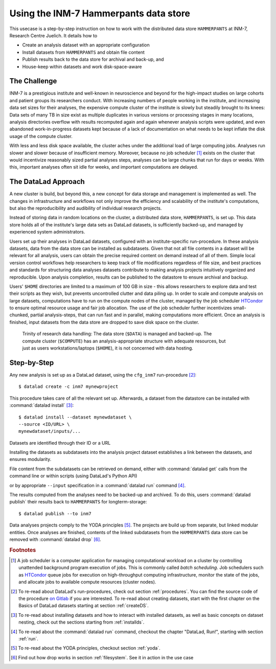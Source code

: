 .. _inm7usecase_hammerpants:

Using the INM-7 Hammerpants data store
--------------------------------------

This usecase is a step-by-step instruction on how to work with the distributed
data store ``HAMMERPANTS`` at INM-7, Research Centre Juelich. It details how to

- Create an analysis dataset with an appropriate configuration
- Install datasets from ``HAMMERPANTS`` and obtain file content
- Publish results back to the data store for archival and back-up, and
- House-keep within datasets and work disk-space-aware

.. findoutmore:: Why is it called HAMMERPANTS?

   Because the data store is maintained, backed-up, and managed by data curators and system
   administrators -- not users.

   .. only:: html

        .. figure:: https://media1.tenor.com/images/35ee8a604228fc32fec3fa5007570e61/tenor.gif
           :alt: McHammer

           You indeed can't touch this.


The Challenge
^^^^^^^^^^^^^

INM-7 is a prestigious institute and well-known in neuroscience and beyond for
the high-impact studies on large cohorts and patient groups its researchers conduct.
With increasing numbers of people working in the institute, and increasing
data set sizes for their analyses, the expensive compute cluster of the
institute is slowly but steadily brought to its knees: Data sets of many TB in size
exist as multiple duplicates in various versions or processing stages in many
locations, analysis directories overflow with results recomputed again and again
whenever analysis scripts were updated, and even abandoned work-in-progress datasets
kept because of a lack of documentation on what needs to be kept inflate the disk
usage of the compute cluster.

With less and less disk space available, the cluster aches under the
additional load of large computing jobs. Analyses run slower and slower because of
insufficient memory. Moreover, because no job scheduler [#f1]_ exists on the cluster
that would incentivize reasonably sized partial analyses steps, analyses can be
large chunks that run for days or weeks. With this, important analyses often sit
idle for weeks, and important computations are delayed.

The DataLad Approach
^^^^^^^^^^^^^^^^^^^^

A new cluster is build, but beyond this, a new concept for data storage and management
is implemented as well. The changes in infrastructure and workflows not only improve
the efficiency and scalability of the institute's computations, but also the
reproducibility and audibility of individual research projects.

Instead of storing data in random locations on the cluster,
a distributed data store, ``HAMMERPANTS``, is set up. This data store holds all of
the institute's large data sets as DataLad datasets, is sufficiently backed-up, and
managed by experienced system administrators.

Users set up their analyses in DataLad datasets, configured with an institute-specific
run-procedure.
In these analysis datasets, data from the data store can be installed as subdatasets.
Given that not all file contents in a dataset will be relevant for all analysis,
users can obtain the precise required content on demand instead of all of them.
Simple local version control workflows help researchers to keep track of file modifications
regardless of file size, and best practices and standards for structuring
data analyses datasets contribute to making analysis projects intuitively organized
and reproducible.
Upon analysis completion, results can be published to the datastore to ensure archival
and backup.

Users' ``$HOME`` directories are limited to a maximum of 100 GB in size - this allows
researchers to explore data and test their scripts as they wish, but prevents uncontrolled
clutter and data piling up. In order to scale and compute analysis on large datasets,
computations have to run on the compute nodes of the cluster, managed by the job
scheduler `HTCondor <https://research.cs.wisc.edu/htcondor/>`_ to ensure optimal
resource usage and fair job allocation. The use of the job scheduler further incentivizes
small-chunked, partial analysis-steps, that can run fast and in parallel, making
computations more efficient.
Once an analysis is finished, input datasets from the data store are dropped to
save disk space on the cluster.

.. figure:: ../artwork/src/ephemeral_infra.svg
   :alt: A simple, local version control workflow with datalad.
   :figwidth: 80%

   Trinity of research data handling: The data store (``$DATA``) is managed and
   backed-up. The compute cluster (``$COMPUTE``) has an analysis-appropriate structure
   with adequate resources, but just as users workstations/laptops (``$HOME``),
   it is not concerned with data hosting.


Step-by-Step
^^^^^^^^^^^^

Any new analysis is set up as a DataLad dataset, using the ``cfg_inm7`` run-procedure [#f2]_::

   $ datalad create -c inm7 mynewproject

This procedure takes care of all the relevant set up. Afterwards, a dataset from the
datastore can be installed with :command:`datalad install` [#f3]_::

   $ datalad install --dataset mynewdataset \
   --source <ID/URL> \
   mynewdataset/inputs/...

Datasets are identified through their ID or a URL

.. todo::

   How do people get to know these IDs? This needs an example.

Installing the datasets as subdatasets into the analysis project dataset establishes
a link between the datasets, and ensures modularity.

File content from the subdatasets can be retrieved on demand, either with
:command:`datalad get` calls from the command line or within scripts (using DataLad's
Python API)

.. todo::

   finish and link this section

or by appropriate ``--input`` specification in a :command:`datalad run` command [#f4]_.

The results computed from the analyses need to be backed-up and archived. To do this,
users :command:`datalad publish` their results back to ``HAMMERPANTS`` for longterm-storage::

   $ datalad publish --to inm7

Data analyses projects comply to the YODA principles [#f5]_. The projects are build up
from separate, but linked modular entities. Once analyses are finished, contents of the linked
subdatasets from the ``HAMMERPANTS`` data store can be removed with :command:`datalad drop` [#f6]_.

.. todo::

   summarize how easy the workflow is.


.. rubric:: Footnotes

.. [#f1] A job scheduler is a computer application for managing computational workload
         on a cluster by controlling unattended background program execution of jobs.
         This is commonly called *batch scheduling*. Job schedulers such as
         `HTCondor <https://research.cs.wisc.edu/htcondor/>`_ queue jobs for
         execution on high-throughput computing infrastructure, monitor the state
         of the jobs, and allocate jobs to available compute resources (cluster nodes).

.. [#f2] To re-read about DataLad's run-procedures, check out section
         :ref:`procedures`. You can find the source code of the procedure
         `on Gitlab <https://jugit.fz-juelich.de/inm7/infrastructure/inm7-datalad/blob/master/inm7_datalad/resources/procedures/cfg_inm7.py>`_
         if you are interested.
         To re-read about creating datasets, start with the first chapter on the
         Basics of DataLad datasets starting at section :ref:`createDS`.

.. [#f3] To re-read about installing datasets and how to interact with installed
         datasets, as well as basic concepts on dataset nesting, check out the
         sections starting from :ref:`installds`.

.. [#f4] To re-read about the :command:`datalad run` command, checkout the chapter
         "DataLad, Run!", starting with section :ref:`run`.

.. [#f5] To re-read about the YODA principles, checkout section :ref:`yoda`.

.. [#f6] Find out how drop works in section :ref:`filesystem`. See it in action
         in the use case

         .. todo::

            link updated neuroimaging use case once in the book.